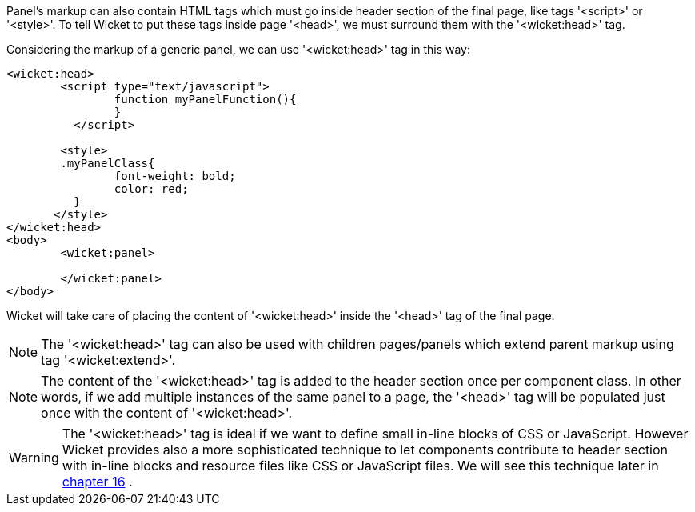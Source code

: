 
Panel's markup can also contain HTML tags which must go inside header section of the final page, like tags '<script>' or '<style>'. To tell Wicket to put these tags inside page '<head>', we must surround them with the '<wicket:head>' tag.

Considering the markup of a generic panel, we can use '<wicket:head>' tag in this way:

[source,html]
----
<wicket:head>
	<script type="text/javascript">
	  	function myPanelFunction(){
	  	}
	  </script>
	
	<style>
        .myPanelClass{
	  	font-weight: bold;
	  	color: red;
	  }	 
       </style>
</wicket:head>
<body>
	<wicket:panel>

	</wicket:panel>
</body>	
----

Wicket will take care of placing the content of '<wicket:head>' inside the '<head>' tag of the final page.

NOTE: The '<wicket:head>' tag can also be used with children pages/panels which extend parent markup using tag '<wicket:extend>'.

NOTE: The content of the '<wicket:head>' tag is added to the header section once per component class. In other words, if we add multiple instances of the same panel to a page, the '<head>' tag will be populated just once with the content of '<wicket:head>'.

WARNING: The '<wicket:head>' tag is ideal if we want to define small in-line blocks of CSS or JavaScript. However Wicket provides also a more sophisticated technique to let components contribute to header section with in-line blocks and resource files like CSS or JavaScript files. We will see this technique later in  <<guide:resources,chapter 16>>
.

